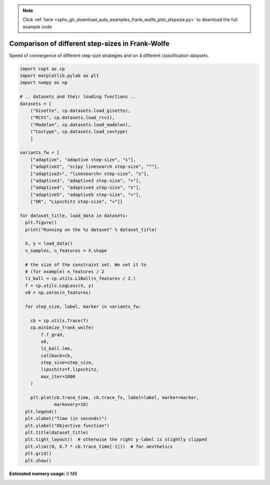 .. note::
    :class: sphx-glr-download-link-note

    Click :ref:`here <sphx_glr_download_auto_examples_frank_wolfe_plot_stepsize.py>` to download the full example code
.. rst-class:: sphx-glr-example-title

.. _sphx_glr_auto_examples_frank_wolfe_plot_stepsize.py:


Comparison of different step-sizes in Frank-Wolfe
=================================================

Speed of convergence of different step-size strategies
and on 4 different classification datasets.


.. code-block:: default

    import copt as cp
    import matplotlib.pylab as plt
    import numpy as np

    # .. datasets and their loading functions ..
    datasets = [
        ("Gisette", cp.datasets.load_gisette),
        ("RCV1", cp.datasets.load_rcv1),
        ("Madelon", cp.datasets.load_madelon),
        ("Covtype", cp.datasets.load_covtype)
        ]

    variants_fw = [
        ["adaptive", "adaptive step-size", "s"],
        ["adaptive2", "scipy linesearch step-size", "^"],
        ["adaptive2+", "linesearch+ step-size", "s"],
        ["adaptive3", "adaptive3 step-size", "+"],
        ["adaptive4", "adaptive4 step-size", "x"],
        ["adaptive5", "adaptive5 step-size", ">"],
        ["DR", "Lipschitz step-size", "<"]]

    for dataset_title, load_data in datasets:
      plt.figure()
      print("Running on the %s dataset" % dataset_title)

      X, y = load_data()
      n_samples, n_features = X.shape

      # the size of the constraint set. We set it to
      # (for example) n_features / 2
      l1_ball = cp.utils.L1Ball(n_features / 2.)
      f = cp.utils.LogLoss(X, y)
      x0 = np.zeros(n_features)

      for step_size, label, marker in variants_fw:

        cb = cp.utils.Trace(f)
        cp.minimize_frank_wolfe(
            f.f_grad,
            x0,
            l1_ball.lmo,
            callback=cb,
            step_size=step_size,
            lipschitz=f.lipschitz,
            max_iter=1000
        )

        plt.plot(cb.trace_time, cb.trace_fx, label=label, marker=marker,
                 markevery=10)
      plt.legend()
      plt.xlabel("Time (in seconds)")
      plt.ylabel("Objective function")
      plt.title(dataset_title)
      plt.tight_layout()  # otherwise the right y-label is slightly clipped
      plt.xlim((0, 0.7 * cb.trace_time[-1]))  # for aesthetics
      plt.grid()
      plt.show()


.. rst-class:: sphx-glr-timing

   **Total running time of the script:** ( 0 minutes  0.000 seconds)

**Estimated memory usage:**  0 MB


.. _sphx_glr_download_auto_examples_frank_wolfe_plot_stepsize.py:


.. only :: html

 .. container:: sphx-glr-footer
    :class: sphx-glr-footer-example



  .. container:: sphx-glr-download

     :download:`Download Python source code: plot_stepsize.py <plot_stepsize.py>`



  .. container:: sphx-glr-download

     :download:`Download Jupyter notebook: plot_stepsize.ipynb <plot_stepsize.ipynb>`


.. only:: html

 .. rst-class:: sphx-glr-signature

    `Gallery generated by Sphinx-Gallery <https://sphinx-gallery.github.io>`_
